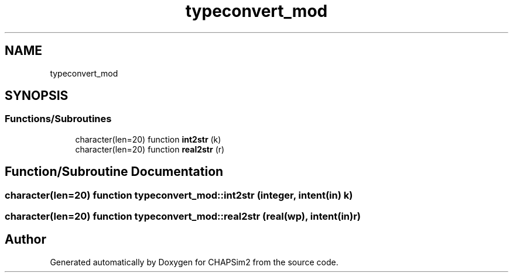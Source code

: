 .TH "typeconvert_mod" 3 "Thu Jan 26 2023" "CHAPSim2" \" -*- nroff -*-
.ad l
.nh
.SH NAME
typeconvert_mod
.SH SYNOPSIS
.br
.PP
.SS "Functions/Subroutines"

.in +1c
.ti -1c
.RI "character(len=20) function \fBint2str\fP (k)"
.br
.ti -1c
.RI "character(len=20) function \fBreal2str\fP (r)"
.br
.in -1c
.SH "Function/Subroutine Documentation"
.PP 
.SS "character(len=20) function typeconvert_mod::int2str (integer, intent(in) k)"

.SS "character(len=20) function typeconvert_mod::real2str (real(wp), intent(in) r)"

.SH "Author"
.PP 
Generated automatically by Doxygen for CHAPSim2 from the source code\&.

